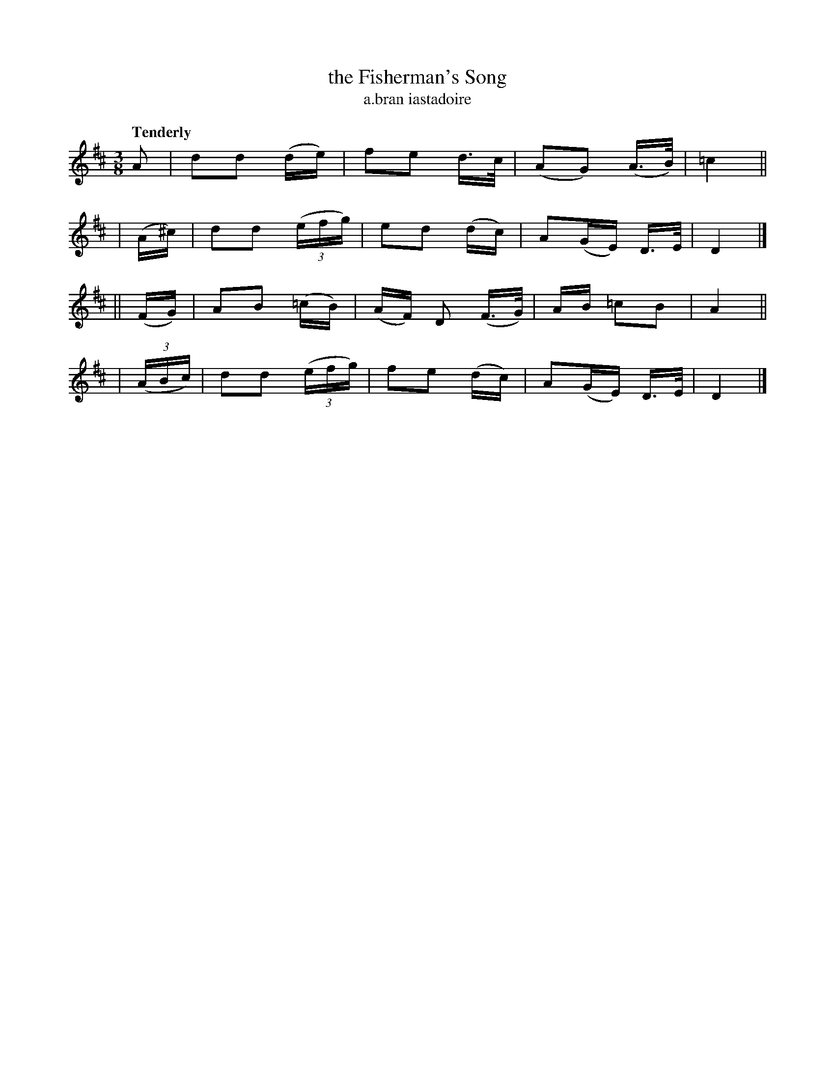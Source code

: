 X: 604
T: the Fisherman's Song
T: a\.bran iastadoire
R: air, waltz
%S: s:4 b:16(4+4+4+4)
B: O'Neill's 1850 #604
Z: John Walsh (walsh@math.ubc.ca)
Q: "Tenderly"
M: 3/8
L: 1/8
K: D
A | dd (d/e/) | fe d/>c/ | (AG) (A3/4B/4) | =c2 ||
| (A/^c/) | dd ((3e/f/g/) | ed (d/c/) | A(G/E/) D/>E/ | D2 |]
|| (F/G/) | AB (=c/B/) |(A/F/) D (F/>G/) | A/B/ =cB | A2 ||
| ((3A/B/c/) | dd ((3e/f/g/) | fe (d/c/) | A(G/E/) D/>E/ | D2 |]
